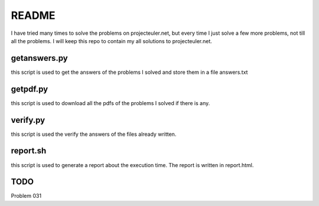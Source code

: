 README
==========

I have tried many times to solve the problems on projecteuler.net,
but every time I just solve a few more problems, not till all the problems.
I will keep this repo to contain my all solutions to projecteuler.net.

getanswers.py
-------------

this script is used to get the answers of the problems I solved and store them
in a file answers.txt

getpdf.py
-----------

this script is used to download all the pdfs of the problems I solved if there
is any.

verify.py
------------

this script is used the verify the answers of the files already written.

report.sh
-----------
this script is used to generate a report about the execution time. 
The report is written in report.html.

TODO
-----------
Problem 031
